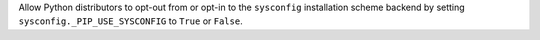 Allow Python distributors to opt-out from or opt-in to the ``sysconfig`` installation scheme backend by setting ``sysconfig._PIP_USE_SYSCONFIG`` to ``True`` or ``False``.

